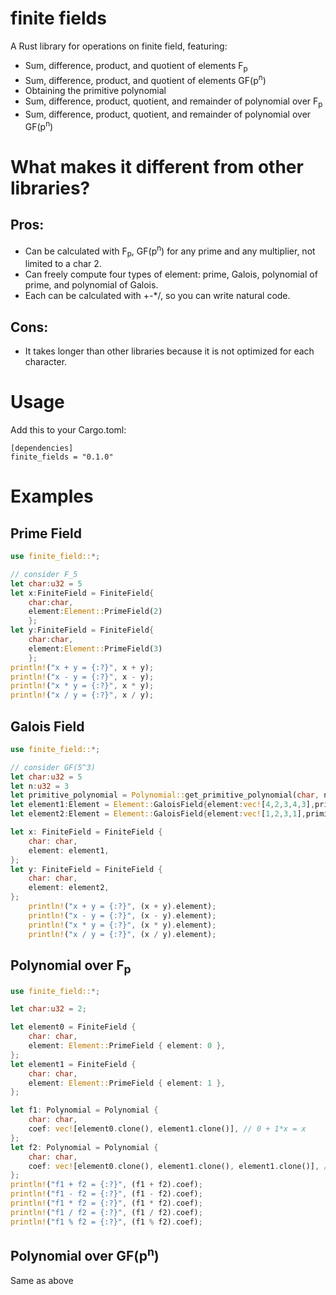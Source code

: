 * finite fields
A Rust library for operations on finite field, featuring:
- Sum, difference, product, and quotient of elements F_p
- Sum, difference, product, and quotient of elements GF(p^n)
- Obtaining the primitive polynomial
- Sum, difference, product, quotient, and remainder of polynomial over F_p
- Sum, difference, product, quotient, and remainder of polynomial over GF(p^n)

  
* What makes it different from other libraries?

** Pros:
- Can be calculated with F_p, GF(p^n) for any prime and any multiplier, not limited to a char 2.
- Can freely compute four types of element: prime, Galois, polynomial of prime, and polynomial of Galois.
- Each can be calculated with +-*/, so you can write natural code.
  
** Cons:
- It takes longer than other libraries because it is not optimized for each character.

* Usage
Add this to your Cargo.toml:
#+begin_src
[dependencies]
finite_fields = "0.1.0"
#+end_src

* Examples
** Prime Field
#+begin_src rust
use finite_field::*;

// consider F_5
let char:u32 = 5
let x:FiniteField = FiniteField{
    char:char,
    element:Element::PrimeField(2)
    };
let y:FiniteField = FiniteField{
    char:char,
    element:Element::PrimeField(3)
    };
println!("x + y = {:?}", x + y);
println!("x - y = {:?}", x - y);
println!("x * y = {:?}", x * y);
println!("x / y = {:?}", x / y);
#+end_src
** Galois Field
#+begin_src rust
use finite_field::*;

// consider GF(5^3)
let char:u32 = 5
let n:u32 = 3
let primitive_polynomial = Polynomial::get_primitive_polynomial(char, n);
let element1:Element = Element::GaloisField{element:vec![4,2,3,4,3],primitive_polynomial:primitive_polynomial.clone()};
let element2:Element = Element::GaloisField{element:vec![1,2,3,1],primitive_polynomial:primitive_polynomial.clone()};

let x: FiniteField = FiniteField {
    char: char,
    element: element1,
};
let y: FiniteField = FiniteField {
    char: char,
    element: element2,
};
    println!("x + y = {:?}", (x + y).element);
    println!("x - y = {:?}", (x - y).element);
    println!("x * y = {:?}", (x * y).element);
    println!("x / y = {:?}", (x / y).element);

#+end_src
** Polynomial over F_p
#+begin_src rust
use finite_field::*;

let char:u32 = 2;

let element0 = FiniteField {
    char: char,
    element: Element::PrimeField { element: 0 },
};
let element1 = FiniteField {
    char: char,
    element: Element::PrimeField { element: 1 },
};

let f1: Polynomial = Polynomial {
    char: char,
    coef: vec![element0.clone(), element1.clone()], // 0 + 1*x = x
};
let f2: Polynomial = Polynomial {
    char: char,
    coef: vec![element0.clone(), element1.clone(), element1.clone()], // 0 + 1*x + 1*x^2 = x + x^2
};
println!("f1 + f2 = {:?}", (f1 + f2).coef);
println!("f1 - f2 = {:?}", (f1 - f2).coef);
println!("f1 * f2 = {:?}", (f1 * f2).coef);
println!("f1 / f2 = {:?}", (f1 / f2).coef);
println!("f1 % f2 = {:?}", (f1 % f2).coef);

#+end_src
** Polynomial over GF(p^n)
Same as above

